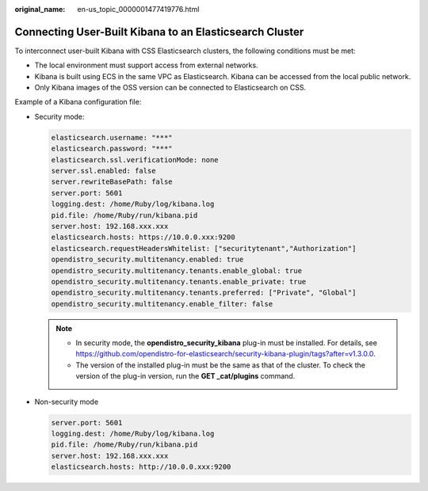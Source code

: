 :original_name: en-us_topic_0000001477419776.html

.. _en-us_topic_0000001477419776:

Connecting User-Built Kibana to an Elasticsearch Cluster
========================================================

To interconnect user-built Kibana with CSS Elasticsearch clusters, the following conditions must be met:

-  The local environment must support access from external networks.
-  Kibana is built using ECS in the same VPC as Elasticsearch. Kibana can be accessed from the local public network.
-  Only Kibana images of the OSS version can be connected to Elasticsearch on CSS.

Example of a Kibana configuration file:

-  Security mode:

   .. code-block::

      elasticsearch.username: "***"
      elasticsearch.password: "***"
      elasticsearch.ssl.verificationMode: none
      server.ssl.enabled: false
      server.rewriteBasePath: false
      server.port: 5601
      logging.dest: /home/Ruby/log/kibana.log
      pid.file: /home/Ruby/run/kibana.pid
      server.host: 192.168.xxx.xxx
      elasticsearch.hosts: https://10.0.0.xxx:9200
      elasticsearch.requestHeadersWhitelist: ["securitytenant","Authorization"]
      opendistro_security.multitenancy.enabled: true
      opendistro_security.multitenancy.tenants.enable_global: true
      opendistro_security.multitenancy.tenants.enable_private: true
      opendistro_security.multitenancy.tenants.preferred: ["Private", "Global"]
      opendistro_security.multitenancy.enable_filter: false

   .. note::

      -  In security mode, the **opendistro_security_kibana** plug-in must be installed. For details, see https://github.com/opendistro-for-elasticsearch/security-kibana-plugin/tags?after=v1.3.0.0.
      -  The version of the installed plug-in must be the same as that of the cluster. To check the version of the plug-in version, run the **GET \_cat/plugins** command.

-  Non-security mode

   .. code-block::

      server.port: 5601
      logging.dest: /home/Ruby/log/kibana.log
      pid.file: /home/Ruby/run/kibana.pid
      server.host: 192.168.xxx.xxx
      elasticsearch.hosts: http://10.0.0.xxx:9200
